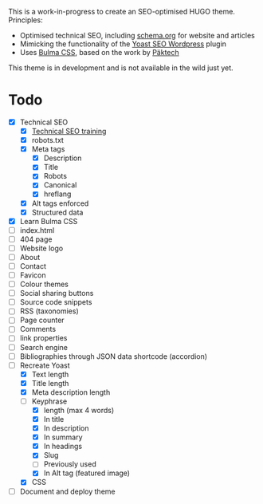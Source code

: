 # Third Hemisphere Hugo Theme

This is a work-in-progress to create an SEO-optimised HUGO theme. Principles:
- Optimised technical SEO, including [[https://schema.org/][schema.org]] for website and articles
- Mimicking the functionality of the [[https://yoast.com/][Yoast SEO Wordpress]] plugin
- Uses [[https://bulma.io/][Bulma CSS]], based on the work by [[https://www.pakstech.com/blog/create-hugo-theme/][Päktech]]

This theme is in development and is not available in the wild just yet.

* Todo
- [X] Technical SEO
  - [X] [[https://yoast.com/academy/][Technical SEO training]]
  - [X] robots.txt
  - [X] Meta tags
    - [X] Description
    - [X] Title
    - [X] Robots
    - [X] Canonical
    - [X] hreflang
  - [X] Alt tags enforced
  - [X] Structured data
- [X] Learn Bulma CSS
- [ ] index.html
- [ ] 404 page
- [ ] Website logo
- [ ] About
- [ ] Contact
- [ ] Favicon
- [ ] Colour themes
- [ ] Social sharing buttons
- [ ] Source code snippets
- [ ] RSS (taxonomies)
- [ ] Page counter
- [ ] Comments
- [ ] link properties
- [ ] Search engine
- [ ] Bibliographies through JSON data shortcode (accordion)
- [-] Recreate Yoast
  - [X] Text length
  - [X] Title length
  - [X] Meta description length
  - [-] Keyphrase
    - [X] length (max 4 words)
    - [X] In title
    - [X] In description
    - [X] In summary
    - [X] In headings
    - [X] Slug
    - [ ] Previously used
    - [X] In Alt tag (featured image)
  - [X] CSS
- [ ] Document and deploy theme


